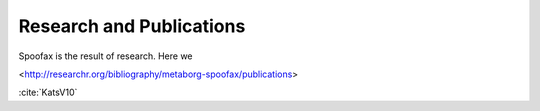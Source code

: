 .. _publications:

====================================
Research and Publications
====================================

Spoofax is the result of research. Here we 

<http://researchr.org/bibliography/metaborg-spoofax/publications>

:cite:`KatsV10`

.. bibliography:: ../spoofax.bib 
   :all:
   
   